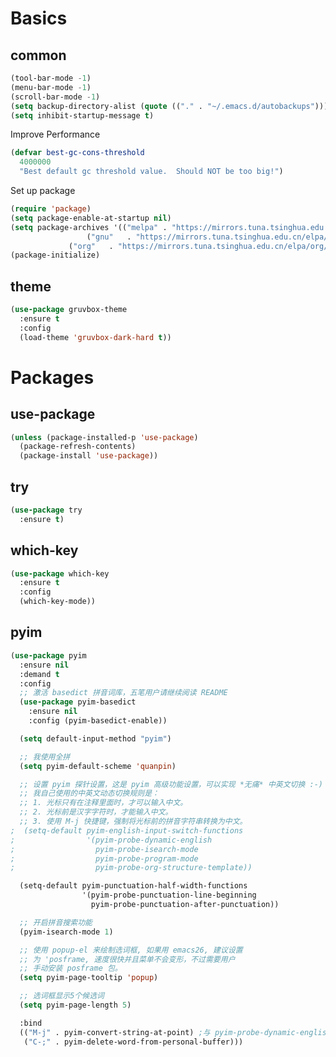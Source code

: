 * Basics
** common
#+BEGIN_SRC emacs-lisp
(tool-bar-mode -1)
(menu-bar-mode -1)
(scroll-bar-mode -1)
(setq backup-directory-alist (quote (("." . "~/.emacs.d/autobackups"))))
(setq inhibit-startup-message t)
#+END_SRC

Improve Performance
#+BEGIN_SRC emacs-lisp
(defvar best-gc-cons-threshold
  4000000
  "Best default gc threshold value.  Should NOT be too big!")
#+END_SRC

Set up package
#+BEGIN_SRC emacs-lisp
(require 'package)
(setq package-enable-at-startup nil)
(setq package-archives '(("melpa" . "https://mirrors.tuna.tsinghua.edu.cn/elpa/melpa/")
	        	 ("gnu"   . "https://mirrors.tuna.tsinghua.edu.cn/elpa/gnu/")
			 ("org"   . "https://mirrors.tuna.tsinghua.edu.cn/elpa/org/")))
(package-initialize)
#+END_SRC

** theme
#+BEGIN_SRC emacs-lisp
(use-package gruvbox-theme
  :ensure t
  :config 
  (load-theme 'gruvbox-dark-hard t))

#+END_SRC
* Packages
** use-package
#+BEGIN_SRC emacs-lisp
(unless (package-installed-p 'use-package)
  (package-refresh-contents)
  (package-install 'use-package))
#+END_SRC
** try
#+BEGIN_SRC emacs-lisp
(use-package try
  :ensure t)
#+END_SRC
** which-key
#+BEGIN_SRC emacs-lisp
(use-package which-key
  :ensure t
  :config
  (which-key-mode))
#+END_SRC
** pyim
#+BEGIN_SRC emacs-lisp
(use-package pyim
  :ensure nil
  :demand t
  :config
  ;; 激活 basedict 拼音词库，五笔用户请继续阅读 README
  (use-package pyim-basedict
    :ensure nil
    :config (pyim-basedict-enable))

  (setq default-input-method "pyim")

  ;; 我使用全拼
  (setq pyim-default-scheme 'quanpin)

  ;; 设置 pyim 探针设置，这是 pyim 高级功能设置，可以实现 *无痛* 中英文切换 :-)
  ;; 我自己使用的中英文动态切换规则是：
  ;; 1. 光标只有在注释里面时，才可以输入中文。
  ;; 2. 光标前是汉字字符时，才能输入中文。
  ;; 3. 使用 M-j 快捷键，强制将光标前的拼音字符串转换为中文。
;  (setq-default pyim-english-input-switch-functions
;                '(pyim-probe-dynamic-english
;                  pyim-probe-isearch-mode
;                  pyim-probe-program-mode
;                  pyim-probe-org-structure-template))

  (setq-default pyim-punctuation-half-width-functions
                '(pyim-probe-punctuation-line-beginning
                  pyim-probe-punctuation-after-punctuation))

  ;; 开启拼音搜索功能
  (pyim-isearch-mode 1)

  ;; 使用 popup-el 来绘制选词框, 如果用 emacs26, 建议设置
  ;; 为 'posframe, 速度很快并且菜单不会变形，不过需要用户
  ;; 手动安装 posframe 包。
  (setq pyim-page-tooltip 'popup)

  ;; 选词框显示5个候选词
  (setq pyim-page-length 5)

  :bind
  (("M-j" . pyim-convert-string-at-point) ;与 pyim-probe-dynamic-english 配合
   ("C-;" . pyim-delete-word-from-personal-buffer)))
#+END_SRC
